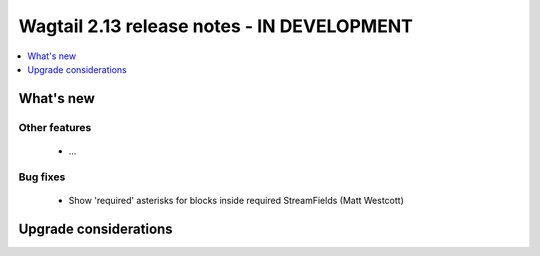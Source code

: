 ===========================================
Wagtail 2.13 release notes - IN DEVELOPMENT
===========================================

.. contents::
    :local:
    :depth: 1


What's new
==========

Other features
~~~~~~~~~~~~~~

 * ...


Bug fixes
~~~~~~~~~

 * Show 'required' asterisks for blocks inside required StreamFields (Matt Westcott)


Upgrade considerations
======================

